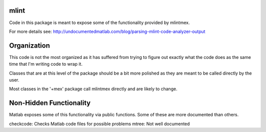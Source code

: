 mlint
-----

Code in this package is meant to expose some of the functionality provided by mlintmex.

For more details see:
http://undocumentedmatlab.com/blog/parsing-mlint-code-analyzer-output

Organization
------------
This code is not the most organized as it has suffered from trying to figure out exactly what the code does as the same time that I'm writing code to wrap it.

Classes that are at this level of the package should be a bit more polished as they are meant to be called directly by the user.

Most classes in the '+mex' package call mlintmex directly and are likely to change.

Non-Hidden Functionality
------------------------
Matlab exposes some of this functionality via public functions. Some of
these are more documented than others.

checkcode: Checks Matlab code files for possible problems
mtree: Not well documented